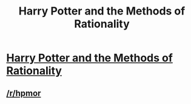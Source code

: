 #+TITLE: Harry Potter and the Methods of Rationality

* [[http://hpmor.com][Harry Potter and the Methods of Rationality]]
:PROPERTIES:
:Score: 77
:DateUnix: 1386032393.0
:DateShort: 2013-Dec-03
:END:

** [[/r/hpmor]]
:PROPERTIES:
:Author: AmeteurOpinions
:Score: 6
:DateUnix: 1386033810.0
:DateShort: 2013-Dec-03
:END:
